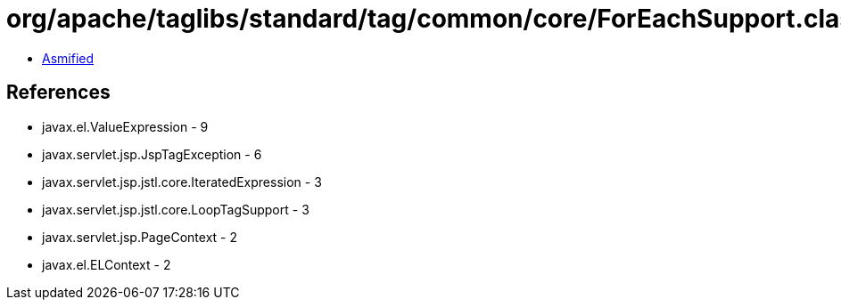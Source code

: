 = org/apache/taglibs/standard/tag/common/core/ForEachSupport.class

 - link:ForEachSupport-asmified.java[Asmified]

== References

 - javax.el.ValueExpression - 9
 - javax.servlet.jsp.JspTagException - 6
 - javax.servlet.jsp.jstl.core.IteratedExpression - 3
 - javax.servlet.jsp.jstl.core.LoopTagSupport - 3
 - javax.servlet.jsp.PageContext - 2
 - javax.el.ELContext - 2
